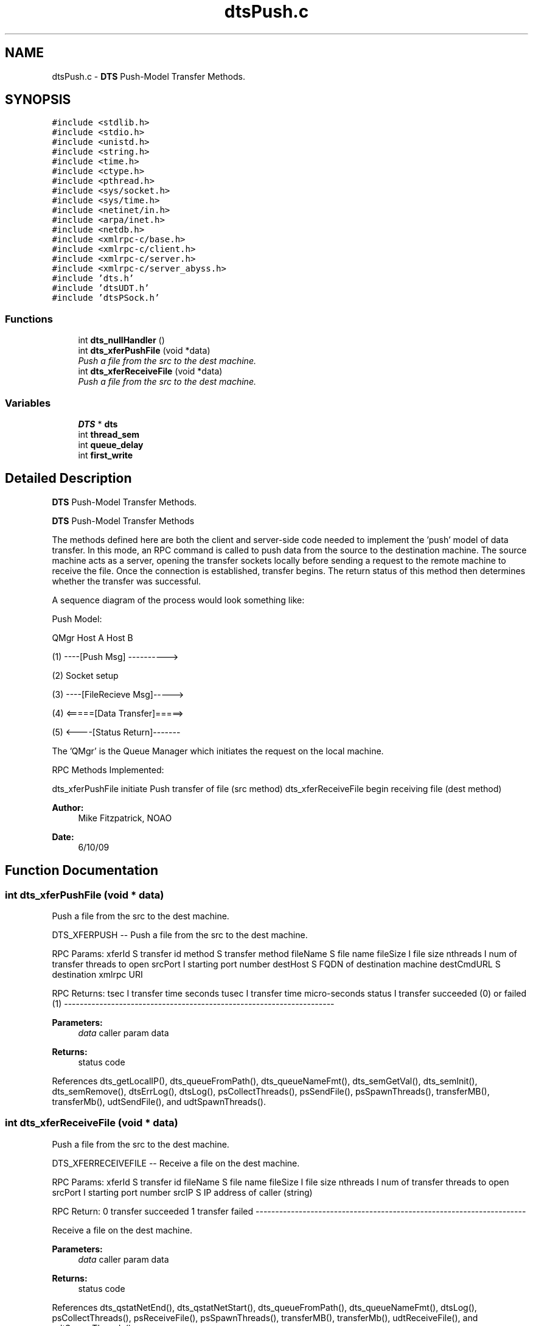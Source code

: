.TH "dtsPush.c" 3 "11 Apr 2014" "Version v1.0" "DTS" \" -*- nroff -*-
.ad l
.nh
.SH NAME
dtsPush.c \- \fBDTS\fP Push-Model Transfer Methods.  

.PP
.SH SYNOPSIS
.br
.PP
\fC#include <stdlib.h>\fP
.br
\fC#include <stdio.h>\fP
.br
\fC#include <unistd.h>\fP
.br
\fC#include <string.h>\fP
.br
\fC#include <time.h>\fP
.br
\fC#include <ctype.h>\fP
.br
\fC#include <pthread.h>\fP
.br
\fC#include <sys/socket.h>\fP
.br
\fC#include <sys/time.h>\fP
.br
\fC#include <netinet/in.h>\fP
.br
\fC#include <arpa/inet.h>\fP
.br
\fC#include <netdb.h>\fP
.br
\fC#include <xmlrpc-c/base.h>\fP
.br
\fC#include <xmlrpc-c/client.h>\fP
.br
\fC#include <xmlrpc-c/server.h>\fP
.br
\fC#include <xmlrpc-c/server_abyss.h>\fP
.br
\fC#include 'dts.h'\fP
.br
\fC#include 'dtsUDT.h'\fP
.br
\fC#include 'dtsPSock.h'\fP
.br

.SS "Functions"

.in +1c
.ti -1c
.RI "int \fBdts_nullHandler\fP ()"
.br
.ti -1c
.RI "int \fBdts_xferPushFile\fP (void *data)"
.br
.RI "\fIPush a file from the src to the dest machine. \fP"
.ti -1c
.RI "int \fBdts_xferReceiveFile\fP (void *data)"
.br
.RI "\fIPush a file from the src to the dest machine. \fP"
.in -1c
.SS "Variables"

.in +1c
.ti -1c
.RI "\fBDTS\fP * \fBdts\fP"
.br
.ti -1c
.RI "int \fBthread_sem\fP"
.br
.ti -1c
.RI "int \fBqueue_delay\fP"
.br
.ti -1c
.RI "int \fBfirst_write\fP"
.br
.in -1c
.SH "Detailed Description"
.PP 
\fBDTS\fP Push-Model Transfer Methods. 

\fBDTS\fP Push-Model Transfer Methods
.PP
The methods defined here are both the client and server-side code needed to implement the 'push' model of data transfer. In this mode, an RPC command is called to push data from the source to the destination machine. The source machine acts as a server, opening the transfer sockets locally before sending a request to the remote machine to receive the file. Once the connection is established, transfer begins. The return status of this method then determines whether the transfer was successful.
.PP
A sequence diagram of the process would look something like:
.PP
Push Model:
.PP
QMgr Host A Host B
.PP
(1) ----[Push Msg] ---------->
.PP
(2) Socket setup
.PP
(3) ----[FileRecieve Msg]----->
.PP
(4) <=====[Data Transfer]=====>
.PP
(5) <----[Status Return]-------
.PP
The 'QMgr' is the Queue Manager which initiates the request on the local machine.
.PP
RPC Methods Implemented:
.PP
dts_xferPushFile initiate Push transfer of file (src method) dts_xferReceiveFile begin receiving file (dest method)
.PP
\fBAuthor:\fP
.RS 4
Mike Fitzpatrick, NOAO 
.RE
.PP
\fBDate:\fP
.RS 4
6/10/09 
.RE
.PP

.SH "Function Documentation"
.PP 
.SS "int dts_xferPushFile (void * data)"
.PP
Push a file from the src to the dest machine. 
.PP
DTS_XFERPUSH -- Push a file from the src to the dest machine.
.PP
RPC Params: xferId S transfer id method S transfer method fileName S file name fileSize I file size nthreads I num of transfer threads to open srcPort I starting port number destHost S FQDN of destination machine destCmdURL S destination xmlrpc URI
.PP
RPC Returns: tsec I transfer time seconds tusec I transfer time micro-seconds status I transfer succeeded (0) or failed (1) ---------------------------------------------------------------------
.PP
\fBParameters:\fP
.RS 4
\fIdata\fP caller param data 
.RE
.PP
\fBReturns:\fP
.RS 4
status code 
.RE
.PP

.PP
References dts_getLocalIP(), dts_queueFromPath(), dts_queueNameFmt(), dts_semGetVal(), dts_semInit(), dts_semRemove(), dtsErrLog(), dtsLog(), psCollectThreads(), psSendFile(), psSpawnThreads(), transferMB(), transferMb(), udtSendFile(), and udtSpawnThreads().
.SS "int dts_xferReceiveFile (void * data)"
.PP
Push a file from the src to the dest machine. 
.PP
DTS_XFERRECEIVEFILE -- Receive a file on the dest machine.
.PP
RPC Params: xferId S transfer id fileName S file name fileSize I file size nthreads I num of transfer threads to open srcPort I starting port number srcIP S IP address of caller (string)
.PP
RPC Return: 0 transfer succeeded 1 transfer failed ---------------------------------------------------------------------
.PP
Receive a file on the dest machine.
.PP
\fBParameters:\fP
.RS 4
\fIdata\fP caller param data 
.RE
.PP
\fBReturns:\fP
.RS 4
status code 
.RE
.PP

.PP
References dts_qstatNetEnd(), dts_qstatNetStart(), dts_queueFromPath(), dts_queueNameFmt(), dtsLog(), psCollectThreads(), psReceiveFile(), psSpawnThreads(), transferMB(), transferMb(), udtReceiveFile(), and udtSpawnThreads().
.SH "Author"
.PP 
Generated automatically by Doxygen for DTS from the source code.
